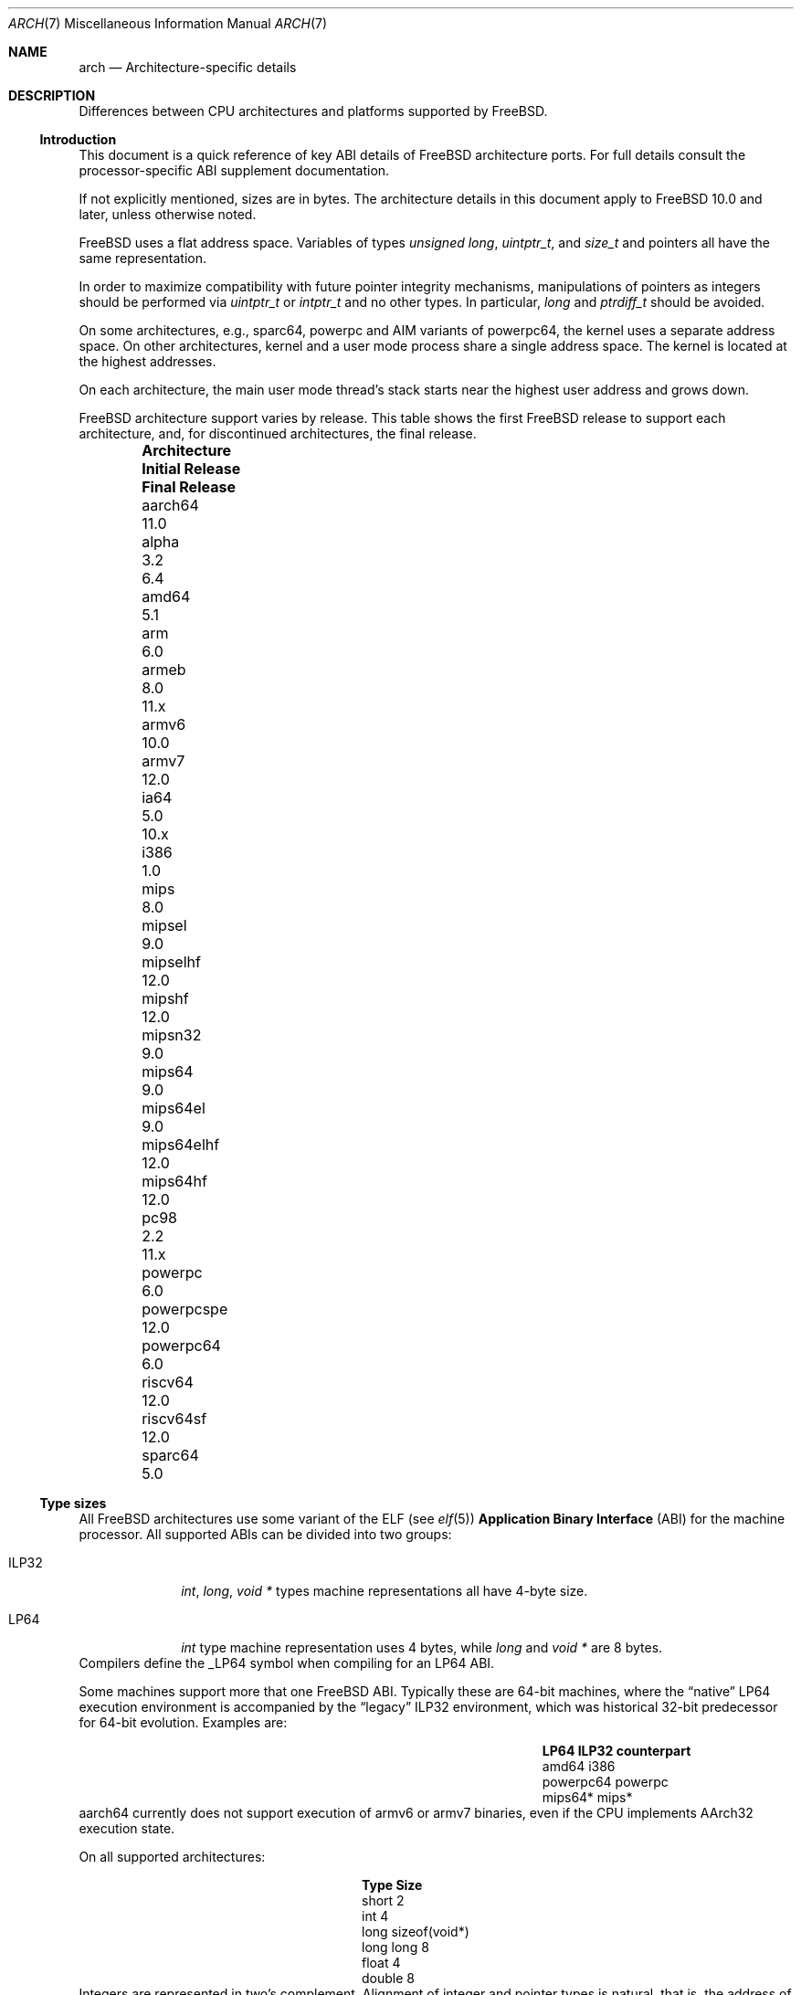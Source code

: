 .\" Copyright (c) 2016-2017 The FreeBSD Foundation. All rights reserved.
.\"
.\" This documentation was created by Ed Maste under sponsorship of
.\" The FreeBSD Foundation.
.\"
.\" Redistribution and use in source and binary forms, with or without
.\" modification, are permitted provided that the following conditions
.\" are met:
.\" 1. Redistributions of source code must retain the above copyright
.\"    notice, this list of conditions and the following disclaimer.
.\" 2. Redistributions in binary form must reproduce the above copyright
.\"    notice, this list of conditions and the following disclaimer in the
.\"    documentation and/or other materials provided with the distribution.
.\"
.\" THIS SOFTWARE IS PROVIDED BY THE COPYRIGHT HOLDERS ``AS IS'' AND
.\" ANY EXPRESS OR IMPLIED WARRANTIES, INCLUDING, BUT NOT LIMITED TO, THE
.\" IMPLIED WARRANTIES OF MERCHANTABILITY AND FITNESS FOR A PARTICULAR PURPOSE
.\" ARE DISCLAIMED.  IN NO EVENT SHALL THE COPYRIGHT HOLDERS BE LIABLE
.\" FOR ANY DIRECT, INDIRECT, INCIDENTAL, SPECIAL, EXEMPLARY, OR CONSEQUENTIAL
.\" DAMAGES (INCLUDING, BUT NOT LIMITED TO, PROCUREMENT OF SUBSTITUTE GOODS
.\" OR SERVICES; LOSS OF USE, DATA, OR PROFITS; OR BUSINESS INTERRUPTION)
.\" HOWEVER CAUSED AND ON ANY THEORY OF LIABILITY, WHETHER IN CONTRACT, STRICT
.\" LIABILITY, OR TORT (INCLUDING NEGLIGENCE OR OTHERWISE) ARISING IN ANY WAY
.\" OUT OF THE USE OF THIS SOFTWARE, EVEN IF ADVISED OF THE POSSIBILITY OF
.\" SUCH DAMAGE.
.\"
.\" $FreeBSD: releng/12.0/share/man/man7/arch.7 337364 2018-08-05 22:24:38Z ian $
.\"
.Dd August 5, 2018
.Dt ARCH 7
.Os
.Sh NAME
.Nm arch
.Nd Architecture-specific details
.Sh DESCRIPTION
Differences between CPU architectures and platforms supported by
.Fx .
.Ss Introduction
This document is a quick reference of key ABI details of
.Fx
architecture ports.
For full details consult the processor-specific ABI supplement
documentation.
.Pp
If not explicitly mentioned, sizes are in bytes.
The architecture details in this document apply to
.Fx 10.0
and later, unless otherwise noted.
.Pp
.Fx
uses a flat address space.
Variables of types
.Vt unsigned long ,
.Vt uintptr_t ,
and
.Vt size_t
and pointers all have the same representation.
.Pp
In order to maximize compatibility with future pointer integrity mechanisms,
manipulations of pointers as integers should be performed via
.Vt uintptr_t
or
.Vt intptr_t
and no other types.
In particular,
.Vt long
and
.Vt ptrdiff_t
should be avoided.
.Pp
On some architectures, e.g.,
.Dv sparc64 ,
.Dv powerpc
and AIM variants of
.Dv powerpc64 ,
the kernel uses a separate address space.
On other architectures, kernel and a user mode process share a
single address space.
The kernel is located at the highest addresses.
.Pp
On each architecture, the main user mode thread's stack starts near
the highest user address and grows down.
.Pp
.Fx
architecture support varies by release.
This table shows the first
.Fx
release to support each architecture, and, for discontinued
architectures, the final release.
.Pp
.Bl -column -offset indent "Sy Architecture" "Sy Initial Release" "Sy Final Release"
.It Sy Architecture Ta Sy Initial Release Ta Sy Final Release
.It aarch64     Ta 11.0
.It alpha       Ta 3.2   Ta 6.4
.It amd64       Ta 5.1
.It arm         Ta 6.0
.It armeb       Ta 8.0   Ta 11.x
.It armv6       Ta 10.0
.It armv7       Ta 12.0
.It ia64        Ta 5.0   Ta 10.x
.It i386        Ta 1.0
.It mips        Ta 8.0
.It mipsel      Ta 9.0
.It mipselhf    Ta 12.0
.It mipshf      Ta 12.0
.It mipsn32     Ta 9.0
.It mips64      Ta 9.0
.It mips64el    Ta 9.0
.It mips64elhf  Ta 12.0
.It mips64hf    Ta 12.0
.It pc98        Ta 2.2   Ta 11.x
.It powerpc     Ta 6.0
.It powerpcspe  Ta 12.0
.It powerpc64   Ta 6.0
.It riscv64     Ta 12.0
.It riscv64sf   Ta 12.0
.It sparc64     Ta 5.0
.El
.Ss Type sizes
All
.Fx
architectures use some variant of the ELF (see
.Xr elf 5 )
.Sy Application Binary Interface
(ABI) for the machine processor.
All supported ABIs can be divided into two groups:
.Bl -tag -width "Dv ILP32"
.It Dv ILP32
.Vt int ,
.Vt long ,
.Vt void *
types machine representations all have 4-byte size.
.It Dv LP64
.Vt int
type machine representation uses 4 bytes,
while
.Vt long
and
.Vt void *
are 8 bytes.
.El
Compilers define the
.Dv _LP64
symbol when compiling for an
.Dv LP64
ABI.
.Pp
Some machines support more that one
.Fx
ABI.
Typically these are 64-bit machines, where the
.Dq native
.Dv LP64
execution environment is accompanied by the
.Dq legacy
.Dv ILP32
environment, which was historical 32-bit predecessor for 64-bit evolution.
Examples are:
.Bl -column -offset indent "Dv powerpc64" "Sy ILP32 counterpart"
.It Sy LP64        Ta Sy ILP32 counterpart
.It Dv amd64       Ta Dv i386
.It Dv powerpc64   Ta Dv powerpc
.It Dv mips64*     Ta Dv mips*
.El
.Dv aarch64
currently does not support execution of
.Dv armv6
or
.Dv armv7
binaries, even if the CPU implements
.Dv AArch32
execution state.
.Pp
On all supported architectures:
.Bl -column -offset -indent "long long" "Size"
.It Sy Type Ta Sy Size
.It short Ta 2
.It int Ta 4
.It long Ta sizeof(void*)
.It long long Ta 8
.It float Ta 4
.It double Ta 8
.El
Integers are represented in two's complement.
Alignment of integer and pointer types is natural, that is,
the address of the variable must be congruent to zero modulo the type size.
Most ILP32 ABIs, except
.Dv arm ,
require only 4-byte alignment for 64-bit integers.
.Pp
Machine-dependent type sizes:
.Bl -column -offset indent "Sy Architecture" "Sy void *" "Sy long double" "Sy time_t"
.It Sy Architecture Ta Sy void * Ta Sy long double Ta Sy time_t
.It aarch64     Ta 8 Ta 16 Ta 8
.It amd64       Ta 8 Ta 16 Ta 8
.It arm         Ta 4 Ta  8 Ta 8
.It armv6       Ta 4 Ta  8 Ta 8
.It i386        Ta 4 Ta 12 Ta 4
.It mips        Ta 4 Ta  8 Ta 8
.It mipsel      Ta 4 Ta  8 Ta 8
.It mipselhf    Ta 4 Ta  8 Ta 8
.It mipshf      Ta 4 Ta  8 Ta 8
.It mipsn32     Ta 4 Ta  8 Ta 8
.It mips64      Ta 8 Ta  8 Ta 8
.It mips64el    Ta 8 Ta  8 Ta 8
.It mips64elhf  Ta 8 Ta  8 Ta 8
.It mips64hf    Ta 8 Ta  8 Ta 8
.It powerpc     Ta 4 Ta  8 Ta 8
.It powerpcspe  Ta 4 Ta  8 Ta 8
.It powerpc64   Ta 8 Ta  8 Ta 8
.It riscv64     Ta 8 Ta 16 Ta 8
.It riscv64sf   Ta 8 Ta 16 Ta 8
.It sparc64     Ta 8 Ta 16 Ta 8
.El
.Pp
.Sy time_t
is 8 bytes on all supported architectures except i386.
.Ss Endianness and Char Signedness
.Bl -column -offset indent "Sy Architecture" "Sy Endianness" "Sy char Signedness"
.It Sy Architecture Ta Sy Endianness Ta Sy char Signedness
.It aarch64     Ta little Ta unsigned
.It amd64       Ta little Ta   signed
.It arm         Ta little Ta unsigned
.It armv6       Ta little Ta unsigned
.It armv7       Ta little Ta unsigned
.It i386        Ta little Ta   signed
.It mips        Ta big    Ta   signed
.It mipsel      Ta little Ta   signed
.It mipselhf    Ta little Ta   signed
.It mipshf      Ta big    Ta   signed
.It mipsn32     Ta big    Ta   signed
.It mips64      Ta big    Ta   signed
.It mips64el    Ta little Ta   signed
.It mips64elhf  Ta little Ta   signed
.It mips64hf    Ta big    Ta   signed
.It powerpc     Ta big    Ta unsigned
.It powerpcspe  Ta big    Ta unsigned
.It powerpc64   Ta big    Ta unsigned
.It riscv64     Ta little Ta   signed
.It riscv64sf   Ta little Ta   signed
.It sparc64     Ta big    Ta   signed
.El
.Ss Page Size
.Bl -column -offset indent "Sy Architecture" "Sy Page Sizes"
.It Sy Architecture Ta Sy Page Sizes
.It aarch64     Ta 4K, 2M, 1G
.It amd64       Ta 4K, 2M, 1G
.It arm         Ta 4K
.It armv6       Ta 4K, 1M
.It armv7       Ta 4K, 1M
.It i386        Ta 4K, 2M (PAE), 4M
.It mips        Ta 4K
.It mipsel      Ta 4K
.It mipselhf    Ta 4K
.It mipshf      Ta 4K
.It mipsn32     Ta 4K
.It mips64      Ta 4K
.It mips64el    Ta 4K
.It mips64elhf  Ta 4K
.It mips64hf    Ta 4K
.It powerpc     Ta 4K
.It powerpcspe  Ta 4K
.It powerpc64   Ta 4K
.It riscv64     Ta 4K
.It riscv64sf   Ta 4K
.It sparc64     Ta 8K
.El
.Ss Floating Point
.Bl -column -offset indent "Sy Architecture" "Sy float, double" "Sy long double"
.It Sy Architecture Ta Sy float, double Ta Sy long double
.It aarch64     Ta hard Ta soft, quad precision
.It amd64       Ta hard Ta hard, 80 bit
.It arm         Ta soft Ta soft, double precision
.It armv6       Ta hard(1) Ta hard, double precision
.It armv7       Ta hard(1) Ta hard, double precision
.It i386        Ta hard Ta hard, 80 bit
.It mips        Ta soft Ta identical to double
.It mipsel      Ta soft Ta identical to double
.It mipselhf    Ta hard Ta identical to double
.It mipshf      Ta hard Ta identical to double
.It mipsn32     Ta soft Ta identical to double
.It mips64      Ta soft Ta identical to double
.It mips64el    Ta soft Ta identical to double
.It mips64elhf  Ta hard Ta identical to double
.It mips64hf    Ta hard Ta identical to double
.It powerpc     Ta hard Ta hard, double precision
.It powerpcspe  Ta hard Ta hard, double precision
.It powerpc64   Ta hard Ta hard, double precision
.It riscv64     Ta hard Ta hard, double precision
.It riscv64sf   Ta soft Ta soft, double precision
.It sparc64     Ta hard Ta hard, quad precision
.El
.Pp
(1) Prior to
.Fx 11.0 ,
armv6 used the softfp ABI even though it supported only processors
with a floating point unit.
.Ss Predefined Macros
The compiler provides a number of predefined macros.
Some of these provide architecture-specific details and are explained below.
Other macros, including those required by the language standard, are not
included here.
.Pp
The full set of predefined macros can be obtained with this command:
.Bd -literal -offset indent
cc -x c -dM -E /dev/null
.Ed
.Pp
Common type size and endianness macros:
.Bl -column -offset indent "BYTE_ORDER" "Sy Meaning"
.It Sy Macro Ta Sy Meaning
.It Dv __LP64__ Ta 64-bit (8-byte) long and pointer, 32-bit (4-byte) int
.It Dv __ILP32__ Ta 32-bit (4-byte) int, long and pointer
.It Dv BYTE_ORDER Ta Either Dv BIG_ENDIAN or Dv LITTLE_ENDIAN .
.Dv PDP11_ENDIAN
is not used on
.Fx .
.El
.Pp
Architecture-specific macros:
.Bl -column -offset indent "Sy Architecture" "Sy Predefined macros"
.It Sy Architecture Ta Sy Predefined macros
.It aarch64     Ta Dv __aarch64__
.It amd64       Ta Dv __amd64__, Dv __x86_64__
.It arm         Ta Dv __arm__
.It armv6       Ta Dv __arm__, Dv __ARM_ARCH >= 6
.It armv7       Ta Dv __arm__, Dv __ARM_ARCH >= 7
.It i386        Ta Dv __i386__
.It mips        Ta Dv __mips__, Dv __MIPSEB__, Dv __mips_o32
.It mipsel      Ta Dv __mips__, Dv __mips_o32
.It mipselhf    Ta Dv __mips__, Dv __mips_o32
.It mipshf      Ta Dv __mips__, Dv __MIPSEB__, Dv __mips_o32
.It mipsn32     Ta Dv __mips__, Dv __MIPSEB__, Dv __mips_n32
.It mips64      Ta Dv __mips__, Dv __MIPSEB__, Dv __mips_n64
.It mips64el    Ta Dv __mips__, Dv __mips_n64
.It mips64elhf  Ta Dv __mips__, Dv __mips_n64
.It mips64hf    Ta Dv __mips__, Dv __MIPSEB__, Dv __mips_n64
.It powerpc     Ta Dv __powerpc__
.It powerpcspe  Ta Dv __powerpc__, Dv __SPE__
.It powerpc64   Ta Dv __powerpc__, Dv __powerpc64__
.It riscv64     Ta Dv __riscv, Dv __riscv_xlen == 64
.It riscv64sf   Ta Dv __riscv, Dv __riscv_xlen == 64
.It sparc64     Ta Dv __sparc64__
.El
.Pp
Compilers may define additional variants of architecture-specific macros.
The macros above are preferred for use in
.Fx .
.Ss Important Xr make 1 variables
Most of the externally settable variables are defined in the
.Xr build 7
man page.
These variables are not otherwise documented and are used extensively
in the build system.
.Bl -column -offset indent "Sy Variable" "Sy Meaning and usage"
.It Dv MACHINE	Represent the hardware platform.
This is the same as the native platform's
.Xr uname 1
.Fl m
output.
It defines both the userland / kernel interface, as well as the
bootloader / kernel interface.
It should only be used in these contexts.
Each CPU architecture may have multiple hardware platforms it supports
where
.Dv MACHINE
differs among them.
It is used to collect together all the files from
.Xr config 8
to build the kernel.
It is often the same as
.Dv MACHINE_ARCH
just as one CPU architecture can be implemented by many different
hardware platforms, one hardware platform may support multiple CPU
architecture family members, though with different binaries.
For example,
.Dv MACHINE
of i386 supported the IBM-AT hardware platform while the
.Dv MACHINE
of pc98 supported the Japanese company NEC's PC-9801 and PC-9821
hardware platforms.
Both of these hardware platforms supported only the
.Dv MACHINE_ARCH
of i386 where they shared a common ABI, except for certain kernel /
userland interfaces relating to underlying hardware platform
differences in bus architecture, device enumeration and boot interface.
Generally,
.Dv MACHINE
should only be used in src/sys and src/stand or in system imagers or
installers.
.It Dv MACHINE_ARCH	Represents the CPU processor architecture.
This is the same as the native platforms
.Xr uname 1
.Fl p
output.
It defines the CPU instruction family supported.
It may also encode a variation in the byte ordering of multi-byte
integers (endian).
It may also encode a variation in the size of the integer or pointer.
It may also encode a ISA revision.
It may also encode hard versus soft floating point ABI and usage.
It may also encode a variant ABI when the other factors do not
uniquely define the ABI (e.g., MIPS' n32 ABI).
It, along with
.Dv MACHINE ,
defines the ABI used by the system.
For example, the MIPS CPU processor family supports 9 different
combinations encoding pointer size, endian and hard versus soft float (for
8 combinations) as well as N32 (which only ever had one variation of
all these).
Generally, the plain CPU name specifies the most common (or at least
first) variant of the CPU.
This is why mips and mips64 imply 'big endian' while 'arm' and 'armv7'
imply little endian.
If we ever were to support the so-called x32 ABI (using 32-bit
pointers on the amd64 architecture), it would most likely be encoded
as amd64-x32.
It is unfortunate that amd64 specifies the 64-bit evolution of the x86
platform (it matches the 'first rule') as everybody else uses x86_64.
There is no standard name for the processor: each OS selects its own
conventions.
.It Dv MACHINE_CPUARCH	Represents the source location for a given
.Dv MACHINE_ARCH .
For example,
.Dv MACHINE_CPUARCH
is defined to be mips for all the flavors of mips that we support
since we support them all with a shared set of sources.
While amd64 and i386 are closely related, MACHINE_CPUARCH is not x86
for them.
The FreeBSD source base supports amd64 and i386 with two
distinct source bases living in subdirectories named amd64 and i386
(though behind the scenes there's some sharing that fits into this
framework).
.It Dv CPUTYPE	Sets the flavor of
.Dv MACHINE_ARCH
to build.
It is used to optimize the build for a specific CPU / core that the
binaries run on.
Generally, this does not change the ABI, though it can be a fine line
between optimization for specific cases.
.It Dv TARGET	Used to set
.Dv MACHINE
in the top level Makefile for cross building.
Unused outside of that scope.
It is not passed down to the rest of the build.
Makefiles outside of the top level should not use it at all (though
some have their own private copy for hysterical raisons).
.It Dv TARGET_ARCH	Used to set
.Dv MACHINE_ARCH
by the top level Makefile for cross building.
Like
.Dv TARGET , it is unused outside of that scope.
.El
.Sh SEE ALSO
.Xr src.conf 5 ,
.Xr build 7
.Sh HISTORY
An
.Nm
manual page appeared in
.Fx 12 .
